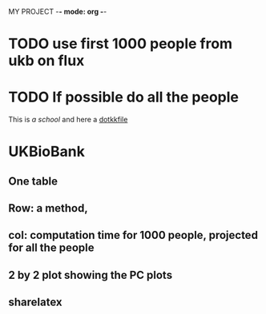 MY PROJECT -*- mode: org -*- 
#+TODO: TODO IN-PROGRESS WAITING DONE

* TODO use first 1000 people from ukb on flux
* TODO If possible do all the people

This is [[mit.edu][a school]]
and here a [[file:~/.spacemacs::pandoc][dotkkfile]]  
* UKBioBank
** One table
** Row: a method, 
** col: computation time for 1000 people, projected for all the people
** 2 by 2 plot showing the PC plots
** sharelatex
